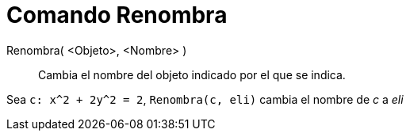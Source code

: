 = Comando Renombra
:page-en: commands/Rename_Command
ifdef::env-github[:imagesdir: /es/modules/ROOT/assets/images]

Renombra( <Objeto>, <Nombre> )::
  Cambia el nombre del objeto indicado por el que se indica.

[EXAMPLE]
====

Sea `++c: x^2 + 2y^2 = 2++`, `++Renombra(c, eli)++` cambia el nombre de _c_ a _eli_

====
